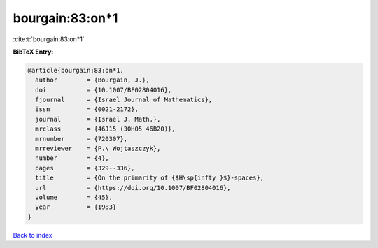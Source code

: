 bourgain:83:on*1
================

:cite:t:`bourgain:83:on*1`

**BibTeX Entry:**

.. code-block:: bibtex

   @article{bourgain:83:on*1,
     author        = {Bourgain, J.},
     doi           = {10.1007/BF02804016},
     fjournal      = {Israel Journal of Mathematics},
     issn          = {0021-2172},
     journal       = {Israel J. Math.},
     mrclass       = {46J15 (30H05 46B20)},
     mrnumber      = {720307},
     mrreviewer    = {P.\ Wojtaszczyk},
     number        = {4},
     pages         = {329--336},
     title         = {On the primarity of {$H\sp{infty }$}-spaces},
     url           = {https://doi.org/10.1007/BF02804016},
     volume        = {45},
     year          = {1983}
   }

`Back to index <../By-Cite-Keys.html>`_
